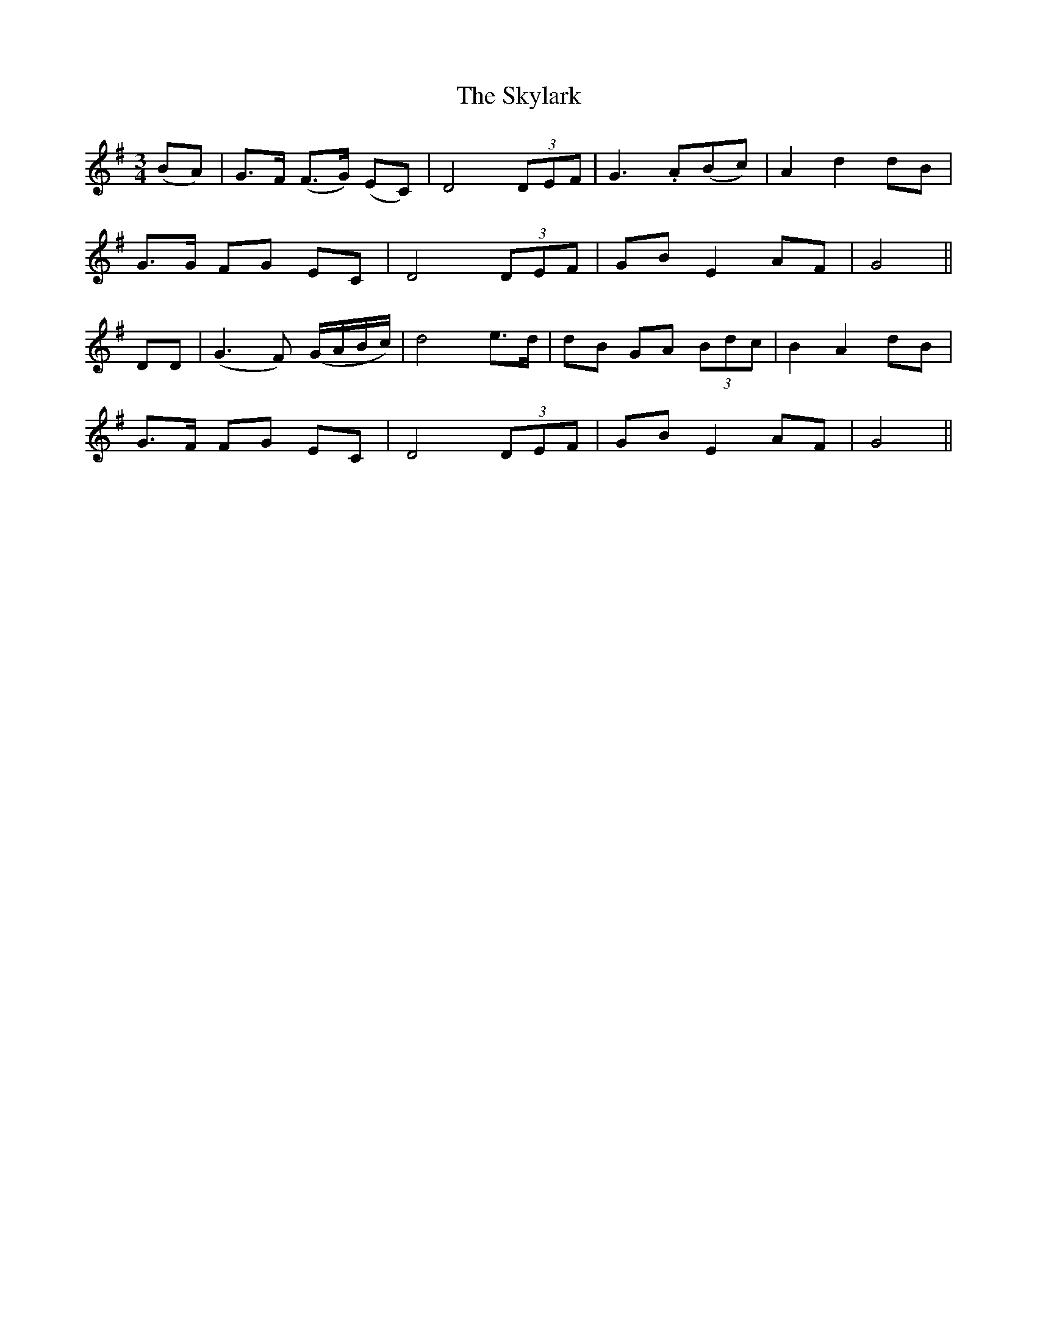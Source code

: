 X:187
T:The Skylark
N:"Tenderly" "collected by F. O'Neill"
B:O'Neill's 187
M:3/4
L:1/8
K:G
(BA)|G>F (F>G) (EC)|D4 (3DEF|G3 .A(Bc)|A2 d2 dB|
G>G FG EC|D4 (3DEF|GB E2 AF|G4||
DD|(G3 F) (G/A/B/c/)|d4 e>d|dB GA (3Bdc|B2 A2 dB|
G>F FG EC|D4 (3DEF|GB E2 AF|G4||
